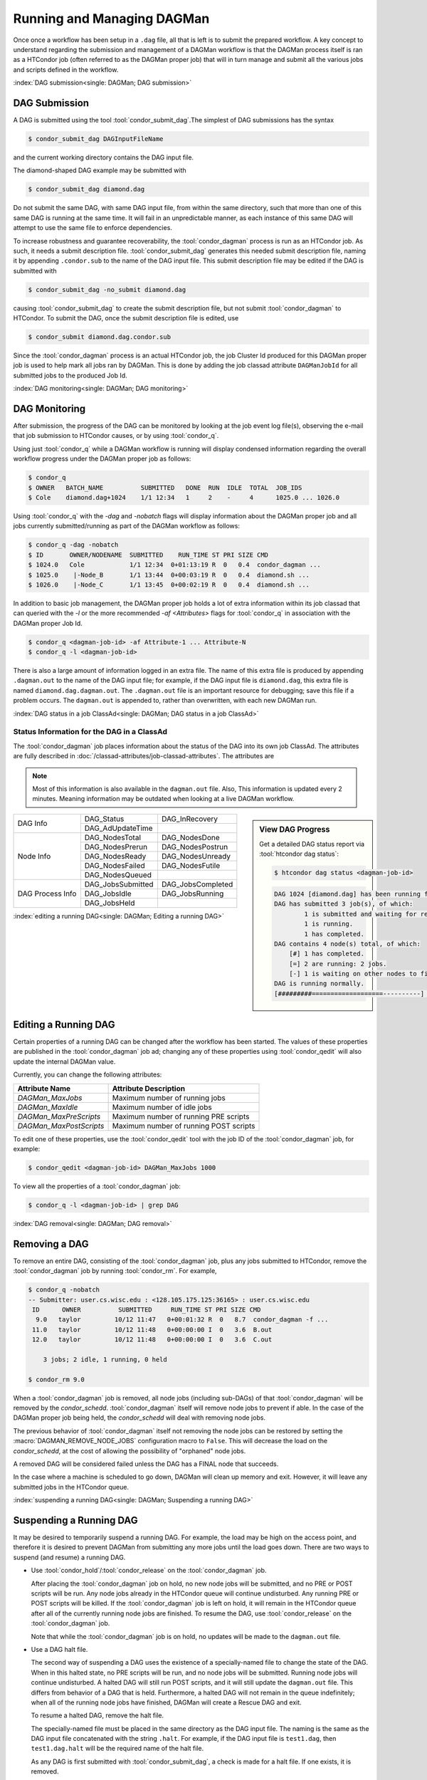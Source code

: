 Running and Managing DAGMan
===========================

Once once a workflow has been setup in a ``.dag`` file, all that
is left is to submit the prepared workflow. A key concept to understand
regarding the submission and management of a DAGMan workflow is
that the DAGMan process itself is ran as a HTCondor job (often referred
to as the DAGMan proper job) that will in turn manage and submit
all the various jobs and scripts defined in the workflow.

:index:`DAG submission<single: DAGMan; DAG submission>`

DAG Submission
--------------

A DAG is submitted using the tool :tool:`condor_submit_dag`.The simplest of
DAG submissions has the syntax

.. code-block:: console

    $ condor_submit_dag DAGInputFileName

and the current working directory contains the DAG input file.

The diamond-shaped DAG example may be submitted with

.. code-block:: console

    $ condor_submit_dag diamond.dag

Do not submit the same DAG, with same DAG input file, from within the
same directory, such that more than one of this same DAG is running at
the same time. It will fail in an unpredictable manner, as each instance
of this same DAG will attempt to use the same file to enforce
dependencies.

To increase robustness and guarantee recoverability, the :tool:`condor_dagman`
process is run as an HTCondor job. As such, it needs a submit description file.
:tool:`condor_submit_dag` generates this needed submit description file, naming
it by appending ``.condor.sub`` to the name of the DAG input file. This submit
description file may be edited if the DAG is submitted with

.. code-block:: console

    $ condor_submit_dag -no_submit diamond.dag

causing :tool:`condor_submit_dag` to create the submit description file, but
not submit :tool:`condor_dagman` to HTCondor. To submit the DAG, once the
submit description file is edited, use

.. code-block:: console

    $ condor_submit diamond.dag.condor.sub

Since the :tool:`condor_dagman` process is an actual HTCondor job, the job
Cluster Id produced for this DAGMan proper job is used to help mark
all jobs ran by DAGMan. This is done by adding the job classad attribute 
``DAGManJobId`` for all submitted jobs to the produced Job Id.

:index:`DAG monitoring<single: DAGMan; DAG monitoring>`

DAG Monitoring
--------------

After submission, the progress of the DAG can be monitored by looking at
the job event log file(s), observing the e-mail that job submission to
HTCondor causes, or by using :tool:`condor_q`.

Using just :tool:`condor_q` while a DAGMan workflow is running will display
condensed information regarding the overall workflow progress under the
DAGMan proper job as follows:

.. code-block:: console

    $ condor_q
    $ OWNER   BATCH_NAME          SUBMITTED   DONE  RUN  IDLE  TOTAL  JOB_IDS
    $ Cole    diamond.dag+1024    1/1 12:34   1     2    -     4      1025.0 ... 1026.0

Using :tool:`condor_q` with the *-dag* and *-nobatch* flags will display information
about the DAGMan proper job and all jobs currently submitted/running as
part of the DAGMan workflow as follows:

.. code-block:: console

    $ condor_q -dag -nobatch
    $ ID       OWNER/NODENAME  SUBMITTED    RUN_TIME ST PRI SIZE CMD
    $ 1024.0   Cole            1/1 12:34  0+01:13:19 R  0   0.4  condor_dagman ...
    $ 1025.0    |-Node_B       1/1 13:44  0+00:03:19 R  0   0.4  diamond.sh ...
    $ 1026.0    |-Node_C       1/1 13:45  0+00:02:19 R  0   0.4  diamond.sh ...

In addition to basic job management, the DAGMan proper job holds a lot of extra
information within its job classad that can queried with the *-l* or the more
recommended *-af* *<Attributes>* flags for :tool:`condor_q` in association with the
DAGMan proper Job Id.

.. code-block:: console

    $ condor_q <dagman-job-id> -af Attribute-1 ... Attribute-N
    $ condor_q -l <dagman-job-id>

There is also a large amount of information logged in an extra file. The
name of this extra file is produced by appending ``.dagman.out`` to the
name of the DAG input file; for example, if the DAG input file is
``diamond.dag``, this extra file is named ``diamond.dag.dagman.out``. The 
``.dagman.out`` file is an important resource for debugging; save this
file if a problem occurs. The ``dagman.out`` is appended to, rather than
overwritten, with each new DAGMan run.

:index:`DAG status in a job ClassAd<single: DAGMan; DAG status in a job ClassAd>`

Status Information for the DAG in a ClassAd
'''''''''''''''''''''''''''''''''''''''''''

The :tool:`condor_dagman` job places information about the status of the DAG
into its own job ClassAd. The attributes are fully described in
:doc:`/classad-attributes/job-classad-attributes`. The attributes are

.. note::
    Most of this information is also available in the ``dagman.out`` file.
    Also, This information is updated every 2 minutes. Meaning information
    may be outdated when looking at a live DAGMan workflow.

.. sidebar:: View DAG Progress

    Get a detailed DAG status report via :tool:`htcondor dag status`:

    .. code-block:: console

        $ htcondor dag status <dagman-job-id>

    .. code-block:: text

        DAG 1024 [diamond.dag] has been running for 00:00:49
        DAG has submitted 3 job(s), of which:
                1 is submitted and waiting for resources.
                1 is running.
                1 has completed.
        DAG contains 4 node(s) total, of which:
            [#] 1 has completed.
            [=] 2 are running: 2 jobs.
            [-] 1 is waiting on other nodes to finish.
        DAG is running normally.
        [#########===================----------] DAG is 25.00% complete.

+-----------------+------------------+------------------+
|                 | DAG_Status       | DAG_InRecovery   |
| DAG Info        +------------------+------------------+
|                 | DAG_AdUpdateTime |                  |
+-----------------+------------------+------------------+
|                 | DAG_NodesTotal   | DAG_NodesDone    |
|                 +------------------+------------------+
|                 | DAG_NodesPrerun  | DAG_NodesPostrun |
|                 +------------------+------------------+
| Node Info       | DAG_NodesReady   | DAG_NodesUnready |
|                 +------------------+------------------+
|                 | DAG_NodesFailed  | DAG_NodesFutile  |
|                 +------------------+------------------+
|                 | DAG_NodesQueued  |                  |
+-----------------+------------------+------------------+
|                 | DAG_JobsSubmitted| DAG_JobsCompleted|
|                 +------------------+------------------+
| DAG Process Info| DAG_JobsIdle     | DAG_JobsRunning  |
|                 +------------------+------------------+
|                 | DAG_JobsHeld     |                  |
+-----------------+------------------+------------------+


:index:`editing a running DAG<single: DAGMan; Editing a running DAG>`

Editing a Running DAG
---------------------

Certain properties of a running DAG can be changed after the workflow has been
started. The values of these properties are published in the :tool:`condor_dagman`
job ad; changing any of these properties using :tool:`condor_qedit` will also update
the internal DAGMan value.

Currently, you can change the following attributes:

+-------------------------+-----------------------------------------------------+
| **Attribute Name**      | **Attribute Description**                           |
+-------------------------+-----------------------------------------------------+
| *DAGMan_MaxJobs*        | Maximum number of running jobs                      |
+-------------------------+-----------------------------------------------------+
| *DAGMan_MaxIdle*        | Maximum number of idle jobs                         |
+-------------------------+-----------------------------------------------------+
| *DAGMan_MaxPreScripts*  | Maximum number of running PRE scripts               |
+-------------------------+-----------------------------------------------------+
| *DAGMan_MaxPostScripts* | Maximum number of running POST scripts              |
+-------------------------+-----------------------------------------------------+

To edit one of these properties, use the :tool:`condor_qedit` tool with the job ID of
the :tool:`condor_dagman` job, for example:

.. code-block:: console

    $ condor_qedit <dagman-job-id> DAGMan_MaxJobs 1000

To view all the properties of a :tool:`condor_dagman` job:

.. code-block:: console

    $ condor_q -l <dagman-job-id> | grep DAG

:index:`DAG removal<single: DAGMan; DAG removal>`

Removing a DAG
--------------

To remove an entire DAG, consisting of the :tool:`condor_dagman` job, plus
any jobs submitted to HTCondor, remove the :tool:`condor_dagman` job by
running :tool:`condor_rm`. For example,

.. code-block:: console

    $ condor_q -nobatch
    -- Submitter: user.cs.wisc.edu : <128.105.175.125:36165> : user.cs.wisc.edu
     ID      OWNER          SUBMITTED     RUN_TIME ST PRI SIZE CMD
      9.0   taylor         10/12 11:47   0+00:01:32 R  0   8.7  condor_dagman -f ...
     11.0   taylor         10/12 11:48   0+00:00:00 I  0   3.6  B.out
     12.0   taylor         10/12 11:48   0+00:00:00 I  0   3.6  C.out

        3 jobs; 2 idle, 1 running, 0 held

    $ condor_rm 9.0

When a :tool:`condor_dagman` job is removed, all node jobs (including
sub-DAGs) of that :tool:`condor_dagman` will be removed by the
*condor_schedd*. :tool:`condor_dagman` itself will remove node jobs
to prevent if able. In the case of the DAGMan proper job being held,
the *condor_schedd* will deal with removing node jobs.

The previous behavior of :tool:`condor_dagman` itself not removing the node
jobs can be restored by setting the :macro:`DAGMAN_REMOVE_NODE_JOBS`
configuration macro to ``False``. This will decrease the load on the
*condor_schedd*, at the cost of allowing the possibility of "orphaned"
node jobs.

A removed DAG will be considered failed unless the DAG has a FINAL node
that succeeds.

In the case where a machine is scheduled to go down, DAGMan will clean
up memory and exit. However, it will leave any submitted jobs in the
HTCondor queue.

:index:`suspending a running DAG<single: DAGMan; Suspending a running DAG>`

Suspending a Running DAG
------------------------

It may be desired to temporarily suspend a running DAG. For example, the
load may be high on the access point, and therefore it is desired to
prevent DAGMan from submitting any more jobs until the load goes down.
There are two ways to suspend (and resume) a running DAG.

-  Use :tool:`condor_hold`/:tool:`condor_release` on the :tool:`condor_dagman` job.

   After placing the :tool:`condor_dagman` job on hold, no new node jobs will
   be submitted, and no PRE or POST scripts will be run. Any node jobs
   already in the HTCondor queue will continue undisturbed. Any running
   PRE or POST scripts will be killed. If the :tool:`condor_dagman` job is
   left on hold, it will remain in the HTCondor queue after all of the
   currently running node jobs are finished. To resume the DAG, use
   :tool:`condor_release` on the :tool:`condor_dagman` job.

   Note that while the :tool:`condor_dagman` job is on hold, no updates will
   be made to the ``dagman.out`` file.

-  Use a DAG halt file.

   The second way of suspending a DAG uses the existence of a
   specially-named file to change the state of the DAG. When in this
   halted state, no PRE scripts will be run, and no node jobs will be
   submitted. Running node jobs will continue undisturbed. A halted DAG
   will still run POST scripts, and it will still update the
   ``dagman.out`` file. This differs from behavior of a DAG that is
   held. Furthermore, a halted DAG will not remain in the queue
   indefinitely; when all of the running node jobs have finished, DAGMan
   will create a Rescue DAG and exit.

   To resume a halted DAG, remove the halt file.

   The specially-named file must be placed in the same directory as the
   DAG input file. The naming is the same as the DAG input file
   concatenated with the string ``.halt``. For example, if the DAG input
   file is ``test1.dag``, then ``test1.dag.halt`` will be the required
   name of the halt file.

   As any DAG is first submitted with :tool:`condor_submit_dag`, a check is
   made for a halt file. If one exists, it is removed.

.. note::

    Neither :tool:`condor_hold` nor a DAG halt is propagated to sub-DAGS. In
    other word if a parent DAG is held or halted, any sub-DAGs will continue
    to submit node jobs.

    However, these effects are applied to DAG splices since they are merged
    into the parent DAG and are controlled by a single :tool:`condor_dagman`
    instance.

